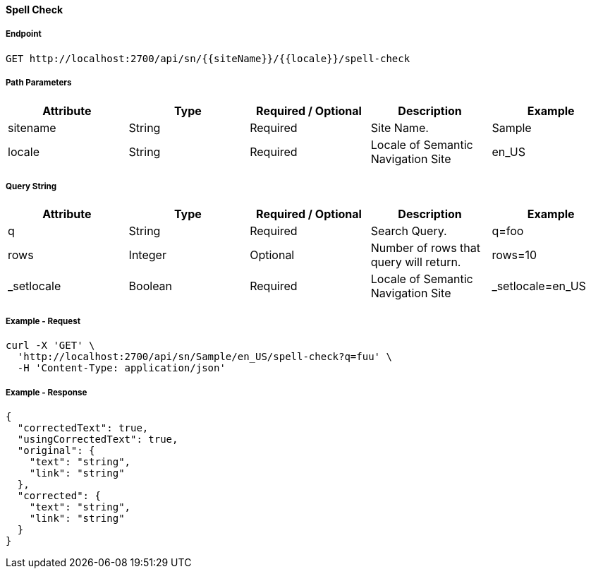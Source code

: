 ==== Spell Check

===== Endpoint
....
GET http://localhost:2700/api/sn/{{siteName}}/{{locale}}/spell-check
....

===== Path Parameters
[%header,cols=5*] 
|===
| Attribute | Type | Required / Optional | Description | Example
| sitename | String| Required | Site Name. | Sample
| locale | String | Required | Locale of Semantic Navigation Site | en_US
|===

===== Query String
[%header,cols=5*] 
|===
| Attribute | Type | Required / Optional | Description | Example
| q | String| Required | Search Query. | q=foo
| rows | Integer | Optional | Number of rows that query will return. | rows=10
| _setlocale | Boolean | Required | Locale of Semantic Navigation Site | _setlocale=en_US
|===

===== Example - Request
```bash
curl -X 'GET' \
  'http://localhost:2700/api/sn/Sample/en_US/spell-check?q=fuu' \
  -H 'Content-Type: application/json' 
```

===== Example - Response
```json
{
  "correctedText": true,
  "usingCorrectedText": true,
  "original": {
    "text": "string",
    "link": "string"
  },
  "corrected": {
    "text": "string",
    "link": "string"
  }
}
```